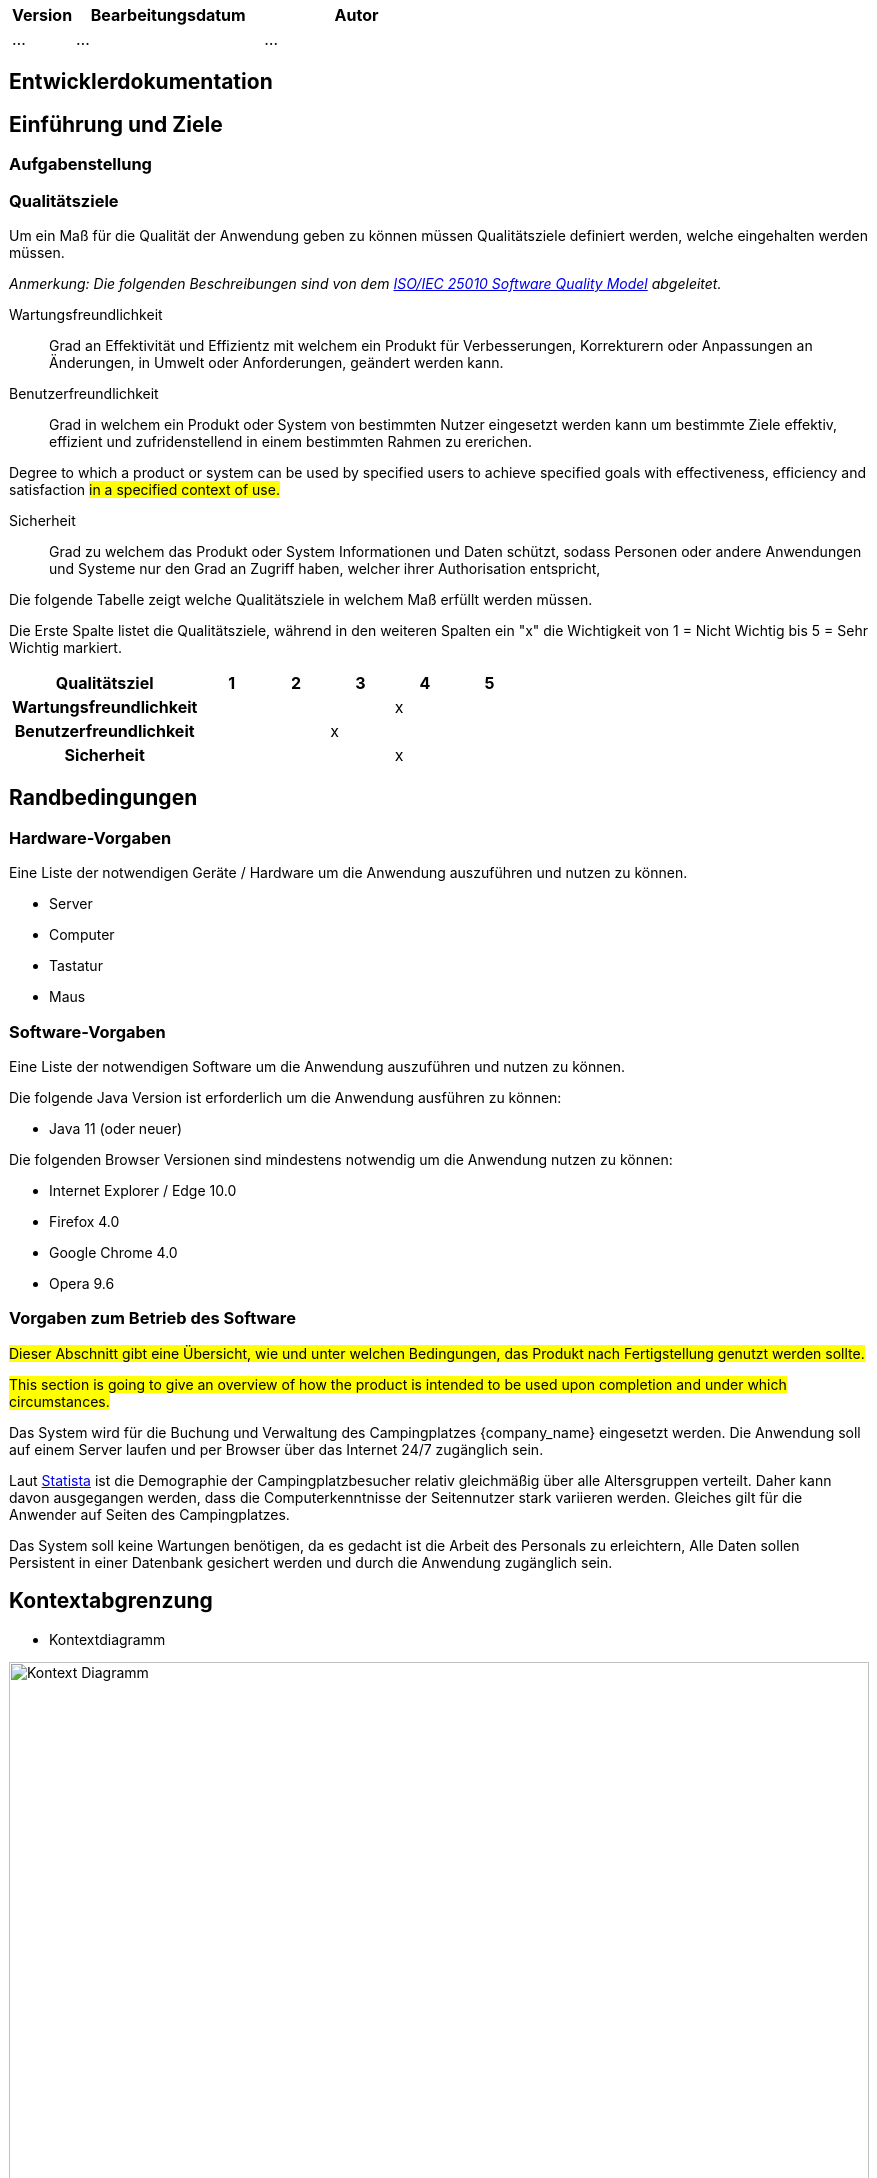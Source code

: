 [options="header"]
[cols="1, 3, 3"]
|===
|Version | Bearbeitungsdatum   | Autor 
|...	| ... | ...
|===

== Entwicklerdokumentation

== Einführung und Ziele
=== Aufgabenstellung



=== Qualitätsziele

Um ein Maß für die Qualität der Anwendung geben zu können müssen Qualitätsziele definiert werden, welche eingehalten werden müssen.

_Anmerkung: Die folgenden Beschreibungen sind von dem https://iso25000.com/index.php/en/iso-25000-standards/iso-25010[ISO/IEC 25010 Software Quality Model^] abgeleitet._

Wartungsfreundlichkeit::
Grad an Effektivität und Effizientz mit welchem ein Produkt für Verbesserungen, Korrekturern oder Anpassungen an Änderungen, in Umwelt oder Anforderungen, geändert werden kann.

Benutzerfreundlichkeit::
Grad in welchem ein Produkt oder System von bestimmten Nutzer eingesetzt werden kann um bestimmte Ziele effektiv, effizient und zufridenstellend in einem bestimmten Rahmen zu ererichen.

Degree to which a product or system can be used by specified users to achieve specified goals with effectiveness, efficiency and satisfaction #in a specified context of use.#

Sicherheit::

Grad zu welchem das Produkt oder System Informationen und Daten schützt, sodass Personen oder andere Anwendungen und Systeme nur den Grad an Zugriff haben, welcher ihrer Authorisation entspricht,

Die folgende Tabelle zeigt welche Qualitätsziele in welchem Maß erfüllt werden müssen.

Die Erste Spalte listet die Qualitätsziele, während in den weiteren Spalten ein "x" die Wichtigkeit von 1 = Nicht Wichtig bis
5 = Sehr Wichtig markiert.


[options="header", cols="3h, ^1, ^1, ^1, ^1, ^1"]
|===
|Qualitätsziel          | 1 | 2 | 3 | 4 | 5
|Wartungsfreundlichkeit          |   |   |   | x |
|Benutzerfreundlichkeit                |   |   | x |   |
|Sicherheit                 |   |   |   | x |
|===

== Randbedingungen
=== Hardware-Vorgaben
Eine Liste der notwendigen Geräte / Hardware um die Anwendung auszuführen und nutzen zu können.

* Server
* Computer
* Tastatur
* Maus

=== Software-Vorgaben
Eine Liste der notwendigen Software um die Anwendung auszuführen und nutzen zu können.

Die folgende Java Version ist erforderlich um die Anwendung ausführen zu können:

* Java 11 (oder neuer)

Die folgenden Browser Versionen sind mindestens notwendig um die Anwendung nutzen zu können:

* Internet Explorer / Edge 10.0
* Firefox 4.0
* Google Chrome 4.0
* Opera 9.6

=== Vorgaben zum Betrieb des Software
#Dieser Abschnitt gibt eine Übersicht, wie und unter welchen Bedingungen, das Produkt nach Fertigstellung genutzt werden sollte.#

#This section is going to give an overview of how the product is intended to be used upon completion and under which circumstances.#

Das System wird für die Buchung und Verwaltung des Campingplatzes  {company_name} eingesetzt werden. Die Anwendung soll auf einem Server laufen und per Browser über das Internet 24/7 zugänglich sein.

Laut link:https://de.statista.com/statistik/daten/studie/748314/umfrage/camping-urlauber-in-deutschland-nach-alter/[Statista] ist die Demographie der Campingplatzbesucher relativ gleichmäßig über alle Altersgruppen verteilt. Daher kann davon ausgegangen werden, dass die Computerkenntnisse der Seitennutzer stark variieren werden. Gleiches gilt für die Anwender auf Seiten des Campingplatzes.

Das System soll keine Wartungen benötigen, da es gedacht ist die Arbeit des Personals zu erleichtern, Alle Daten sollen Persistent in einer Datenbank gesichert werden und durch die Anwendung zugänglich sein.



== Kontextabgrenzung
* Kontextdiagramm

[[context_diagram]]
image::./images/KontextDiagramm.png[Kontext Diagramm, 100%, 100%, pdfwidth=100%, title= "Kontextdiagramm von {project_name}", align=center]

== Lösungsstrategie
=== Erfüllung der Qualitätsziele
 
_Note: Die folgende Tabelle zeigt die zuvor definierten Qualitätsziele und wie diese umgesetzt werden._

[options="header"]
|=== 
|Qualitätsziel |Lösung
|Wartungsfreundlichkeit a|
* *Erweiterbarkeit* Die Anwendung besteht aus gesonderten Komponenten, sodass Änderungen weniger Auswirkungen auf andere Komponenten haben.
* *Wiederverwendbarkeit* Sicherstellen, dass Komponenten des System bei anderen wiederverwendet werden können.
* *Anpassbarkeit* Sicherstellen, dass die Anwendung angepasst oder erweitert werden kann ohne, dass Fehler auftreten oder die Qualität gemindert wird.
|Nutzerfreundlichkeit a|
* *Anwendbarkeit* Sicherstellen, dass das System einfach von seinen Nutzern verstanden und genutzt werden kann. Dies kann unter Anderem durch den Einsatz von Beschriftungen und Tooltips, welche geforderte Eingaben eindeutig beschreiben, erreicht werden.
* *Schutz des Nutzers / Fehlerbehandlung* Den Nutzer davor bewahren Fehler zu machen. Falsche Eingaben dürfen nicht zu fehlerhaften Systemstatus führen.
* *UI aesthetics* #Provide a pleasing and satisfying interaction for the user.#
* *Zugänglichkeit* Sicherstellen, dass verschiedenste Leute das System vollständig nutzen können. Dies kann durch bspw. entsprechende Schriftgrößen und Farbkontraste erreicht werden.
|Sicherheit a|
* *Vertraulichkeit* Sicherstellen, dass Daten nur authorisierten Personen zugänglich sind. Dies kann durch den Einsatz von _Spring Security_ und _Thymeleaf_ (`sec:authorize`) erreicht werden.
* *Integrität* Unauthorisierte Änderungen von Daten verhindern. Dies kann durch _Spring Security_ (`@PreAuthorize`) erreicht werden.
* *Verantwortlichkeit* Eindeutige nachverfolgbarkeit von Aktionen oder Ereignissen zu einer Entität oder Person. Um dies zu erreichen soll jeder Vorgang mit einem "Kunden" verknüpft sein.
|===

=== Softwarearchitektur
* Beschreibung der Architektur anhand der Top-Level-Architektur oder eines Client-Server-Diagramms

=== Entwurfsentscheidungen
==== Verwendete Muster

* Spring MVC

==== Persistenz
Die Anwendung nutzt *Hibernate annotation based mapping* tum Java Klassen auf Datenbanken abzubilden. Als Datenbank kommt *H2* zum Einsatz.
Die Persistenz ist standardmäßig deaktiviert, kann jedoch durch das Entfernen der # vor den Zeilen 
....
# spring.datasource.url=jdbc:h2:./db/videoshop
# spring.jpa.hibernate.ddl-auto=update
....
in der Datei _application.properties_ aktiviert werden.

==== Benutzeroberfläche
dialogue map

==== Verwendung externer Frameworks

[options="header"]
|===
|External package |Used by (applications' class)
|salespointframework.catalog a|
* catalog.Disc
* catalog.VideoCatalog
* order.OrderController 
|salespointframework.core a|
* catalog.CatalogInitializer
* customer.CustomerDataInitializer
* inventory.InventoryInitializer
|salespointframework.inventory a|
* catalog.CatalogController
* inventory.InventoryController
* inventory.InventoryInitializer
|salespointframework.order | order.OrderController
|salespointframework.payment | order.OrderController
|salespointframework.quantity a|
* catalog.CatalogController
* inventory.InventoryInitializer
* order.OrderController
|salespointframework.SalespointSecurityConfiguration |videoshop.WebSecurityConfiguration
|salespointframework.time | catalog.CatalogController
|salespointframework.useraccount a|
* customer.Customer
* customer.CustomerDataInitializer
* customer.CustomerManagement
* order.OrderController
|springframework.boot |videoshop.VideoShop
|springframework.data a|
* catalog.VideoCatalog
* customer.CustomerManagement
* customer.CustomerRepository
|springframework.security | videoshop.WebSecurityConfiguration
|springframework.ui a|
* catalog.CatalogController
* customer.CustomerController
* inventory.InventoryController
* order.OrderController
|springframework.util a|
* customer.CustomerController
* customer.CustomerDataInitializer
* order.OrderController
|springframework.validation |customer.CustomerController
|springframework.web |videoshop.VideoShopWebConfiguration
|===


== Bausteinsicht
* Entwurfsklassendiagramme der einzelnen Packages

[options="header"]
|=== 
|Klasse/Enumeration |Description
|...|...
|===

=== Rückverfolgbarkeit zwischen Analyse- und Entwurfsmodell
_Die folgende Tabelle zeigt die Rückverfolgbarkeit zwischen Entwurfs- und Analysemodell. Falls eine Klasse aus einem externen Framework im Entwurfsmodell eine Klasse des Analysemodells ersetzt,
wird die Art der Verwendung dieser externen Klasse in der Spalte *Art der Verwendung* mithilfe der folgenden Begriffe definiert:_

* Inheritance/Interface-Implementation
* Class Attribute
* Method Parameter

[options="header"]
|===
|Klasse/Enumeration (Analysemodell) |Klasse/Enumeration (Entwurfsmodell) |Art der Verwendung
|...|...|...
|===

== Laufzeitsicht
* Darstellung der Komponenteninteraktion anhand eines Sequenzdiagramms, welches die relevantesten Interaktionen darstellt.

== Technische Schulden
=== Quality Gates
_Hinweis: In diesem Abschnitt werden alle fehlgeschlagenen Quality Gates aufgelistet. Diese Bewertungen reichen von *A* (am besten) bis *E* (am schlechtesten)._
[options="header"] 
|===
| Quality Gates | Istwert | Ziel 
| _X_ | _X_ | _X_
|===

=== Probleme
_Hinweis: In diesem Abschnitt werden alle SonarQube-Probleme mit den Prioritäten *Blocker*, *Kritisch* und *Major* sowie häufig auftretende *Minor*-Probleme aufgelistet_
[options="header"]
[options="header", cols="1, 2, 2, 2"]
|===
| Priorität | Beschreibung | Standort | Entsprechendes Qualitätstor 
| _X_ | _X_ | _X_ | _X_
|===